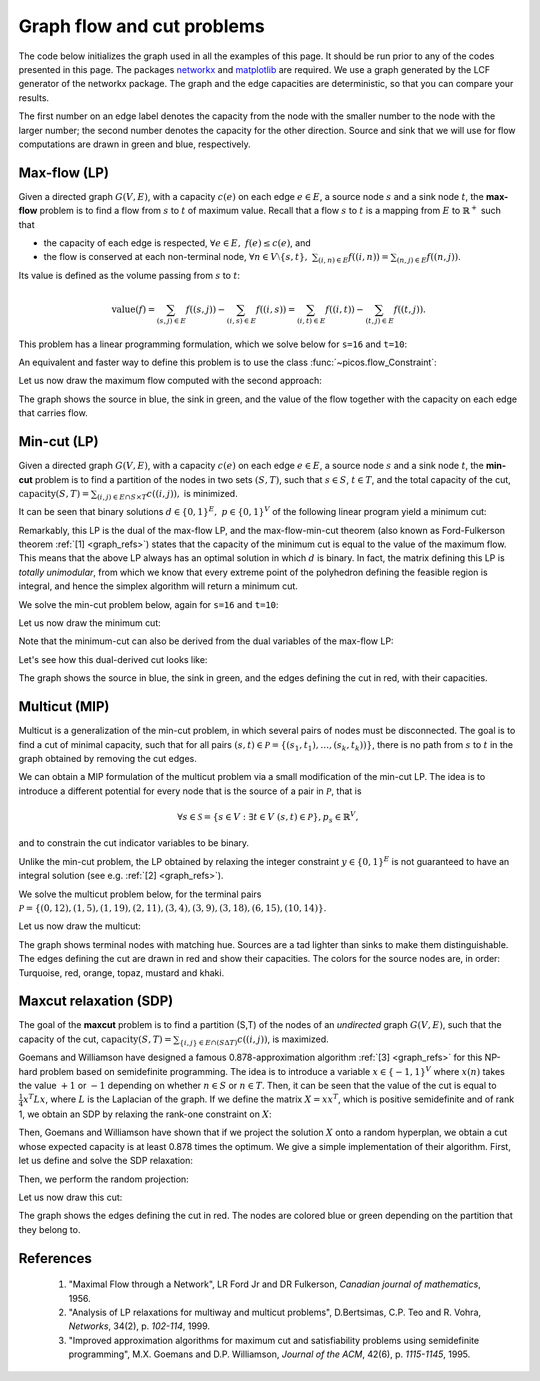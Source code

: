.. _graphs:

Graph flow and cut problems
===========================

The code below initializes the graph used in all the examples of this page.
It should be run prior to any of the codes presented in this page.
The packages `networkx <http://networkx.lanl.gov/index.html>`_
and `matplotlib <http://matplotlib.sourceforge.net>`_ are required.
We use a graph generated by the LCF generator of the networkx package. The graph
and the edge capacities are deterministic, so that you can compare your results.

.. plot::
  :context:
  :include-source:

  import picos as pc
  import networkx as nx
  import pylab
  import random

  # Use a fixed RNG seed so the result is reproducible.
  random.seed(1)

  # Number of nodes.
  N=20

  # Generate a graph using LCF notation.
  G=nx.LCF_graph(N,[1,3,14],5)
  G=nx.DiGraph(G) #edges are bidirected

  # Generate edge capacities.
  c={}
  for e in sorted(G.edges(data=True)):
    capacity = random.randint(1, 20)
    e[2]['capacity'] = capacity
    c[(e[0], e[1])]  = capacity

  # Convert the capacities to a PICOS expression.
  cc=pc.new_param('c',c)

  # Manually set a layout for which the graph is planar.
  pos={
    0:  (0.07, 0.70), 1:  (0.18, 0.78), 2:  (0.26, 0.45), 3:  (0.27, 0.66),
    4:  (0.42, 0.79), 5:  (0.56, 0.95), 6:  (0.60, 0.80), 7:  (0.64, 0.65),
    8:  (0.55, 0.37), 9:  (0.65, 0.30), 10: (0.77, 0.46), 11: (0.83, 0.66),
    12: (0.90, 0.41), 13: (0.70, 0.10), 14: (0.56, 0.16), 15: (0.40, 0.17),
    16: (0.28, 0.05), 17: (0.03, 0.38), 18: (0.01, 0.66), 19: (0.00, 0.95)
  }

  # Set source and sink nodes for flow computation.
  s=16
  t=10

  # Set node colors.
  node_colors=['lightgrey']*N
  node_colors[s]='lightgreen' # Source is green.
  node_colors[t]='lightblue'  # Sink is blue.

  # Define a plotting helper that closes the old and opens a new figure.
  def new_figure():
    try:
      global fig
      pylab.close(fig)
    except NameError:
      pass
    fig=pylab.figure(figsize=(11,8))
    fig.gca().axes.get_xaxis().set_ticks([])
    fig.gca().axes.get_yaxis().set_ticks([])

  # Plot the graph with the edge capacities.
  new_figure()
  nx.draw_networkx(G, pos, node_color=node_colors)
  labels={
    e: '{} | {}'.format(c[(e[0], e[1])], c[(e[1], e[0])])
    for e in G.edges if e[0] < e[1]}
  nx.draw_networkx_edge_labels(G, pos, edge_labels=labels)
  pylab.show()

The first number on an edge label denotes the capacity from the node with the
smaller number to the node with the larger number; the second number denotes the
capacity for the other direction. Source and sink that we will use for flow
computations are drawn in green and blue, respectively.

Max-flow (LP)
-------------

Given a directed graph :math:`G(V,E)`, with a capacity :math:`c(e)` on each edge
:math:`e \in E`, a source node :math:`s` and a sink node :math:`t`, the
**max-flow** problem is to find a flow from :math:`s` to :math:`t` of maximum
value. Recall that a flow :math:`s` to :math:`t` is a mapping from :math:`E` to
:math:`\mathbb{R}^+` such that

- the capacity of each edge is respected,
  :math:`\forall e \in E,\ f(e) \leq c(e)`, and

- the flow is conserved at each non-terminal node,
  :math:`\forall n \in V \setminus \{s,t\},\ \sum_{(i,n)\in E} f((i,n)) = \sum_{(n,j)\in E} f((n,j))`.

Its value is defined as the volume passing from :math:`s` to :math:`t`:

.. math::

  \mathrm{value} (f) = \sum_{(s,j)\in E} f((s,j)) - \sum_{(i,s)\in E} f((i,s)) = \sum_{(i,t)\in E} f((i,t)) - \sum_{(t,j)\in E} f((t,j)).

This problem has a linear programming formulation, which we solve below for
``s=16`` and ``t=10``:

.. plot::
  :context:
  :nofigs:
  :include-source:

  maxflow=pc.Problem()

  # Add the flow variables.
  f={}
  for e in G.edges():
    f[e]=maxflow.add_variable('f[{0}]'.format(e))

  # Add another variable for the total flow.
  F=maxflow.add_variable('F')

  # Enforce edge capacities.
  maxflow.add_list_of_constraints([f[e] <= cc[e] for e in G.edges()])

  # Enforce flow conservation.
  maxflow.add_list_of_constraints([
      pc.sum([f[p,i] for p in G.predecessors(i)])
      == pc.sum([f[i,j] for j in G.successors(i)])
      for i in G.nodes() if i not in (s,t)])

  # Set source flow at s.
  maxflow.add_constraint(
    pc.sum([f[p,s] for p in G.predecessors(s)]) + F
    == pc.sum([f[s,j] for j in G.successors(s)]))

  # Set sink flow at t.
  maxflow.add_constraint(
    pc.sum([f[p,t] for p in G.predecessors(t)])
    == pc.sum([f[t,j] for j in G.successors(t)]) + F)

  # Enforce flow nonnegativity.
  maxflow.add_list_of_constraints([f[e] >= 0 for e in G.edges()])

  # Set the objective.
  maxflow.set_objective('max', F)

  # Solve the problem.
  maxflow.solve(solver='glpk')

.. _newversion:

An equivalent and faster way to define this problem is to use the class
:func:`~picos.flow_Constraint`:

.. plot::
  :context:
  :nofigs:
  :include-source:

  maxflow2=pc.Problem()

  # Add the flow variables.
  f={}
  for e in G.edges():
    f[e]=maxflow2.add_variable('f[{0}]'.format(e))

  # Add another variable for the total flow.
  F=maxflow2.add_variable('F')

  # Enforce all flow constraints at once.
  maxflow2.add_constraint(pc.flow_Constraint(
    G, f, source=16, sink=10, capacity='capacity', flow_value=F, graphName='G'))

  # Set the objective.
  maxflow2.set_objective('max', F)

  # Solve the problem.
  maxflow2.solve(solver='glpk')

Let us now draw the maximum flow computed with the second approach:

.. plot::
  :context:
  :include-source:

  # Close the old figure and open a new one.
  new_figure()

  # Determine which edges carry flow.
  flow_edges=[e for e in G.edges() if f[e].value > 1e-4]

  # Draw the nodes and the edges that don't carry flow.
  nx.draw_networkx(G, pos, edge_color='lightgrey', node_color=node_colors,
    edgelist=[e for e in G.edges
      if e not in flow_edges and (e[1], e[0]) not in flow_edges])

  # Draw the edges that carry flow.
  nx.draw_networkx_edges(G, pos, edgelist=flow_edges)

  # Show flow values and capacities on these edges.
  labels={e: '{0}/{1}'.format(f[e], c[e]) for e in flow_edges}
  nx.draw_networkx_edge_labels(G, pos, edge_labels=labels)

  # Show the maximum flow value.
  fig.suptitle("Maximum flow value: {}".format(F), fontsize=16, y=0.95)

  # Show the figure.
  pylab.show()

The graph shows the source in blue, the sink in green, and the value of the flow
together with the capacity on each edge that carries flow.

Min-cut (LP)
------------

Given a directed graph :math:`G(V,E)`, with a capacity :math:`c(e)` on each edge
:math:`e \in E`, a source node :math:`s` and a sink node :math:`t`, the
**min-cut** problem is to find a partition of the nodes in two sets
:math:`(S,T)`, such that :math:`s\in S`, :math:`t \in T`, and the total capacity
of the cut,
:math:`\mathrm{capacity}(S,T)=\sum_{(i,j)\in E \cap S \times T} c((i,j)),` is
minimized.

It can be seen that binary solutions :math:`d\in\{0,1\}^E,\ p\in\{0,1\}^V`
of the following linear program yield a minimum cut:

.. math::
   :nowrap:

   \begin{center}
   \begin{eqnarray*}
   &\underset{\substack{d \in \mathbb{R}^E\\
                             p \in \mathbb{R}^V}}
                {\mbox{minimize}}
                      & \sum_{e \in E} c(e) d(e)\\
   &\mbox{subject to} & \forall (i,j) \in E,\ d((i,j)) \geq p(i)-p(j)\\
   &                  & p(s) = 1\\
   &                  & p(t) = 0\\
   &                  & \forall n \in V,\ p(n) \geq 0\\
   &                  & \forall e \in E,\ d(e) \geq 0
   \end{eqnarray*}
   \end{center}

Remarkably, this LP is the dual of the max-flow LP, and the max-flow-min-cut
theorem (also known as Ford-Fulkerson theorem :ref:`[1] <graph_refs>`) states
that the capacity of the minimum cut is equal to the value of the maximum flow.
This means that the above LP always has an optimal solution in which :math:`d`
is binary. In fact, the matrix defining this LP is *totally unimodular*, from
which we know that every extreme point of the polyhedron defining the feasible
region is integral, and hence the simplex algorithm will return a minimum cut.

We solve the min-cut problem below, again for ``s=16`` and ``t=10``:

.. plot::
  :context:
  :nofigs:
  :include-source:

  mincut=pc.Problem()

  # Add cut indicator variables.
  d={}
  for e in G.edges():
    d[e]=mincut.add_variable('d[{0}]'.format(e))

  # Add variables for the potentials.
  p=mincut.add_variable('p', N)

  # State the potential inequalities.
  mincut.add_list_of_constraints([d[i,j] >= p[i]-p[j] for (i,j) in G.edges()])

  # Set the source potential to one.
  mincut.add_constraint(p[s] == 1)

  # Set the sink potential to zero.
  mincut.add_constraint(p[t] == 0)

  # Enforce nonnegativity.
  mincut.add_constraint(p >= 0)
  mincut.add_list_of_constraints([d[e] >= 0 for e in G.edges()])

  # Set the objective.
  mincut.set_objective('min', pc.sum([cc[e]*d[e] for e in G.edges()]))

  mincut.solve(solver='glpk')

  # Determine the cut edges and node sets.
  # Rounding is done because solvers might return near-optimal solutions due to
  # numerical precision issues.
  cut=[e for e in G.edges() if abs(d[e].value-1) < 1e-6]
  S  =[n for n in G.nodes() if abs(p[n].value-1) < 1e-6]
  T  =[n for n in G.nodes() if abs(p[n].value  ) < 1e-6]

Let us now draw the minimum cut:

.. plot::
  :context:
  :include-source:

  # Close the old figure and open a new one.
  new_figure()

  # Draw the nodes and the edges that are not in the cut.
  nx.draw_networkx(G, pos, node_color=node_colors,
    edgelist=[e for e in G.edges() if e not in cut and (e[1], e[0]) not in cut])

  # Draw edges that are in the cut.
  nx.draw_networkx_edges(G, pos, edgelist=cut, edge_color='r')

  # Show capacities for cut edges.
  labels={e: '{}'.format(c[e]) for e in cut}
  nx.draw_networkx_edge_labels(G, pos, edge_labels=labels, font_color='r')

  # Show the minimum cut value and the partition.
  fig.suptitle("Minimum cut value: {}\nS: {}, T: {}".format(
    mincut.obj_value(), S, T), fontsize=16, y=0.97)

  # Show the figure.
  pylab.show()

Note that the minimum-cut can also be derived from the dual variables of the
max-flow LP:

.. plot::
  :context:
  :nofigs:
  :include-source:

  # capacited flow constraint
  capaflow = maxflow.get_constraint((0,))
  dualcut = [
    e for i, e in enumerate(G.edges()) if abs(capaflow[i].dual - 1) < 1e-6]

  # flow conservation constraint
  consflow = maxflow.get_constraint((1,))

  Sdual = [s] + [
    n for i, n in enumerate([n for n in G.nodes() if n not in (s,t)])
    if abs(consflow[i].dual - 1) < 1e-6]

  Tdual = [t] + [
    n for i, n in enumerate([n for n in G.nodes() if n not in (s,t)])
    if abs(consflow[i].dual) < 1e-6]

Let's see how this dual-derived cut looks like:

.. plot::
  :context:
  :include-source:

  # Close the old figure and open a new one.
  new_figure()

  # Draw the nodes and the edges that are not in the dual cut.
  nx.draw_networkx(G, pos, node_color=node_colors, edgelist=[
    e for e in G.edges() if e not in dualcut and (e[1], e[0]) not in dualcut])

  # Draw edges that are in the dual cut.
  nx.draw_networkx_edges(G, pos, edgelist=dualcut, edge_color='b')

  # Show capacities for dual cut edges.
  labels={e: '{}'.format(c[e]) for e in dualcut}
  nx.draw_networkx_edge_labels(G, pos, edge_labels=labels, font_color='b')

  # Show the dual cut value and the partition.
  fig.suptitle("Minimum cut value: {}\nS: {}, T: {}".format(
    sum(cc[e] for e in dualcut), Sdual, Tdual), fontsize=16, y=0.97)

  # Show the figure.
  pylab.show()

The graph shows the source in blue, the sink in green, and the edges defining
the cut in red, with their capacities.

Multicut (MIP)
--------------

Multicut is a generalization of the min-cut problem, in which several pairs of
nodes must be disconnected. The goal is to find a cut of minimal capacity, such
that for all pairs :math:`(s,t) \in\mathcal{P}=\{(s_1,t_1),\ldots,(s_k,t_k))\}`,
there is no path from :math:`s` to :math:`t` in the graph obtained by removing
the cut edges.

We can obtain a MIP formulation of the multicut problem via a small modification
of the min-cut LP. The idea is to introduce a different potential for every
node that is the source of a pair in :math:`\mathcal{P}`, that is

.. math::

   \forall s \in \mathcal{S}=\{s\in V: \exists t \in V\ (s,t)\in\mathcal{P}\},
   p_s \in \mathbb{R}^V,

and to constrain the cut indicator variables to be binary.

.. math::
   :nowrap:

   \begin{center}
   \begin{eqnarray*}
   &\underset{\substack{y \in \{0,1\}^E\\
                        \forall s \in \mathcal{S},\ p_s \in \mathbb{R}^V}}
                {\mbox{minimize}}
                      & \sum_{e \in E} c(e) y(e)\\
   &\mbox{subject to} & \forall (i,j),s \in E\times\mathcal{S},\ y((i,j)) \geq p_s(i)-p_s(j)\\
   &                  & \forall s \in \mathcal{S},\ p_s(s) = 1\\
   &                  & \forall (s,t) \in \mathcal{P},\ p_s(t) = 0\\
   &                  & \forall (s,n) \in \mathcal{S} \times V,\ p_s(n) \geq 0
   \end{eqnarray*}
   \end{center}

Unlike the min-cut problem, the LP obtained by relaxing the integer constraint
:math:`y \in \{0,1\}^E` is not guaranteed to have an integral solution
(see e.g. :ref:`[2] <graph_refs>`).

We solve the multicut problem below, for the terminal pairs
:math:`\mathcal{P}=\{(0,12),(1,5),(1,19),(2,11),(3,4),(3,9),(3,18),(6,15),(10,14)\}`.

.. plot::
  :context:
  :nofigs:
  :include-source:

  multicut=pc.Problem()

  # Define the pairs to be separated.
  pairs=[(0,12),(1,5),(1,19),(2,11),(3,4),(3,9),(3,18),(6,15),(10,14)]

  # Extract the sources and sinks.
  sources=set([p[0] for p in pairs])
  sinks=set([p[1] for p in pairs])

  # Define the cut indicator variables.
  y={}
  for e in G.edges():
    y[e]=multicut.add_variable('y[{0}]'.format(e), vtype='binary')

  # Define one potential for each source.
  p={}
  for s in sources:
    p[s]=multicut.add_variable('p[{0}]'.format(s), N)

  # State the potential inequalities.
  multicut.add_list_of_constraints(
    [y[i,j] >= p[s][i]-p[s][j] for s in sources for (i,j) in G.edges()])

  # Set the source potentials to one.
  multicut.add_list_of_constraints([p[s][s] == 1 for s in sources])

  # Set the sink potentials to zero.
  multicut.add_list_of_constraints([p[s][t] == 0 for (s,t) in pairs])

  # Enforce nonnegativity.
  multicut.add_list_of_constraints([p[s] >= 0 for s in sources])

  # Set the objective.
  multicut.set_objective('min', pc.sum([cc[e]*y[e] for e in G.edges()]))

  # Solve the problem.
  multicut.solve(solver='glpk')

  # Extract the cut.
  cut=[e for e in G.edges() if round(y[e]) == 1]

Let us now draw the multicut:

.. plot::
  :context:
  :include-source:

  # Close the old figure and open a new one.
  new_figure()

  # Define matching colors for the pairs.
  colors=[
    ('#4CF3CE','#0FDDAF'), # turquoise
    ('#FF4D4D','#FF0000'), # red
    ('#FFA64D','#FF8000'), # orange
    ('#3ABEFE','#0198E1'), # topaz
    ('#FFDB58','#FFCC11'), # mustard
    ('#BCBC8F','#9F9F5F')  # khaki
  ]

  # Assign the colors.
  node_colors=['lightgrey']*N
  for i,s in enumerate(sources):
    node_colors[s]=colors[i][0]
    for t in [t for (s0,t) in pairs if s0==s]:
      node_colors[t]=colors[i][1]

  # Draw the nodes and the edges that are not in the cut.
  nx.draw_networkx(G, pos, node_color=node_colors,
    edgelist=[e for e in G.edges() if e not in cut and (e[1], e[0]) not in cut])

  # Draw the edges that are in the cut.
  nx.draw_networkx_edges(G, pos, edgelist=cut, edge_color='r')

  # Show capacities for cut edges.
  labels={e: '{}'.format(c[e]) for e in cut}
  nx.draw_networkx_edge_labels(G, pos, edge_labels=labels, font_color='r')

  # Show the cut capacity.
  fig.suptitle("Multicut value: {}"
    .format(multicut.obj_value()), fontsize=16, y=0.95)

  # Show the figure.
  pylab.show()

The graph shows terminal nodes with matching hue. Sources are a tad lighter than
sinks to make them distinguishable. The edges defining the cut are drawn in red
and show their capacities. The colors for the source nodes are, in order:
Turquoise, red, orange, topaz, mustard and khaki.

Maxcut relaxation (SDP)
-----------------------

The goal of the **maxcut** problem is to find a partition (S,T) of the nodes of
an *undirected* graph :math:`G(V,E)`, such that the capacity of the cut,
:math:`\mathrm{capacity}(S,T)=\sum_{\{i,j\} \in E \cap (S \Delta T)} c((i,j))`,
is maximized.

Goemans and Williamson have designed a famous 0.878-approximation algorithm
:ref:`[3] <graph_refs>` for this NP-hard problem based on semidefinite
programming. The idea is to introduce a variable :math:`x \in \{-1,1\}^V` where
:math:`x(n)` takes the value :math:`+1` or :math:`-1` depending on whether
:math:`n \in S` or :math:`n \in T`. Then, it can be seen that the value of the
cut is equal to :math:`\frac{1}{4} x^T L x`, where :math:`L` is the Laplacian
of the graph. If we define the matrix :math:`X=xx^T`, which is positive
semidefinite and of rank 1, we obtain an SDP by relaxing the rank-one constraint
on :math:`X`:

.. math::
   :nowrap:

   \begin{center}
   \begin{eqnarray*}
   &\underset{X \in \mathbb{S}_{|V|}}
                {\mbox{maximize}}
                      & \frac{1}{4} \langle L, X \rangle \\
   &\mbox{subject to} & \mbox{diag}(X) = \mathbf{1}\\
   &                  & X \succeq 0
   \end{eqnarray*}
   \end{center}

Then, Goemans and Williamson have shown that if we project the solution
:math:`X` onto a random hyperplan, we obtain a cut whose expected capacity is at
least 0.878 times the optimum. We give a simple implementation of their
algorithm. First, let us define and solve the SDP relaxation:

.. plot::
  :context:
  :nofigs:
  :include-source:

  import cvxopt as cvx
  import cvxopt.lapack
  import numpy as np

  # Make G undirected.
  G=nx.Graph(G)

  # Allocate weights to the edges.
  for (i,j) in G.edges():
    G[i][j]['weight']=c[i,j]+c[j,i]

  maxcut = pc.Problem()

  # Add the symmetric matrix variable.
  X=maxcut.add_variable('X', (N,N), 'symmetric')

  # Retrieve the Laplacian of the graph.
  LL = 1/4.*nx.laplacian_matrix(G).todense()
  L=pc.new_param('L', LL)

  # Constrain X to have ones on the diagonal.
  maxcut.add_constraint(pc.diag_vect(X) == 1)

  # Constrain X to be positive semidefinite.
  maxcut.add_constraint(X >> 0)

  # Set the objective.
  maxcut.set_objective('max', L|X)

  #print(maxcut)

  # Solve the problem.
  maxcut.solve(solver='cvxopt')

  #print('bound from the SDP relaxation: {0}'.format(maxcut.obj_value()))

Then, we perform the random projection:

.. plot::
  :context:
  :nofigs:
  :include-source:

  # Use a fixed RNG seed so the result is reproducable.
  cvx.setseed(1)

  # Perform a Cholesky factorization.
  V=X.value
  cvxopt.lapack.potrf(V)
  for i in range(N):
    for j in range(i+1,N):
      V[i,j]=0

  # Do up to 100 projections. Stop if we are within a factor 0.878 of the SDP
  # optimal value.
  count=0
  obj_sdp=maxcut.obj_value()
  obj=0
  while (count < 100 or obj < 0.878*obj_sdp):
    r=cvx.normal(20,1)
    x=cvx.matrix(np.sign(V*r))
    o=(x.T*L*x).value
    if o > obj:
      x_cut=x
      obj=o
    count+=1
  x=x_cut

  # Extract the cut and the seperated node sets.
  S1=[n for n in range(N) if x[n]<0]
  S2=[n for n in range(N) if x[n]>0]
  cut = [(i,j) for (i,j) in G.edges() if x[i]*x[j]<0]
  leave = [e for e in G.edges if e not in cut]

Let us now draw this cut:

.. plot::
  :context:
  :include-source:

  # Close the old figure and open a new one.
  new_figure()

  # Assign colors based on set membership.
  node_colors=[('lightgreen' if n in S1 else 'lightblue') for n in range(N)]

  # Draw the nodes and the edges that are not in the cut.
  nx.draw_networkx(G, pos, node_color=node_colors, edgelist=leave)
  labels={e: '{}'.format(G[e[0]][e[1]]['weight']) for e in leave}
  nx.draw_networkx_edge_labels(G, pos, edge_labels=labels)

  # Draw the edges that are in the cut.
  nx.draw_networkx_edges(G, pos, edgelist=cut, edge_color='r')
  labels={e: '{}'.format(G[e[0]][e[1]]['weight']) for e in cut}
  nx.draw_networkx_edge_labels(G, pos, edge_labels=labels, font_color='r')

  # Show the relaxation optimum value and the cut capacity.
  rval = maxcut.obj_value()
  sval = sum(G[e[0]][e[1]]['weight'] for e in cut)
  fig.suptitle(
    'SDP relaxation value: {0:.1f}\nCut value: {1:.1f} = {2:.3f}×{0:.1f}'
    .format(rval, sval, sval/rval), fontsize=16, y=0.97)

  # Show the figure.
  pylab.show()

The graph shows the edges defining the cut in red. The nodes are colored blue or
green depending on the partition that they belong to.

.. _graph_refs:

References
----------

  1. "Maximal Flow through a Network", LR Ford Jr and DR Fulkerson,
     *Canadian journal of mathematics*, 1956.

  2. "Analysis of LP relaxations for multiway and multicut problems",
     D.Bertsimas, C.P. Teo and R. Vohra,
     *Networks*, 34(2), p. *102-114*, 1999.

  3. "Improved approximation algorithms for maximum cut and satisfiability
     problems using semidefinite programming",
     M.X. Goemans and D.P. Williamson,
     *Journal of the ACM*, 42(6), p. *1115-1145*, 1995.
